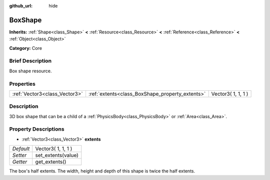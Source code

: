 :github_url: hide

.. Generated automatically by doc/tools/makerst.py in Godot's source tree.
.. DO NOT EDIT THIS FILE, but the BoxShape.xml source instead.
.. The source is found in doc/classes or modules/<name>/doc_classes.

.. _class_BoxShape:

BoxShape
========

**Inherits:** :ref:`Shape<class_Shape>` **<** :ref:`Resource<class_Resource>` **<** :ref:`Reference<class_Reference>` **<** :ref:`Object<class_Object>`

**Category:** Core

Brief Description
-----------------

Box shape resource.

Properties
----------

+-------------------------------+-------------------------------------------------+--------------------+
| :ref:`Vector3<class_Vector3>` | :ref:`extents<class_BoxShape_property_extents>` | Vector3( 1, 1, 1 ) |
+-------------------------------+-------------------------------------------------+--------------------+

Description
-----------

3D box shape that can be a child of a :ref:`PhysicsBody<class_PhysicsBody>` or :ref:`Area<class_Area>`.

Property Descriptions
---------------------

.. _class_BoxShape_property_extents:

- :ref:`Vector3<class_Vector3>` **extents**

+-----------+--------------------+
| *Default* | Vector3( 1, 1, 1 ) |
+-----------+--------------------+
| *Setter*  | set_extents(value) |
+-----------+--------------------+
| *Getter*  | get_extents()      |
+-----------+--------------------+

The box's half extents. The width, height and depth of this shape is twice the half extents.

